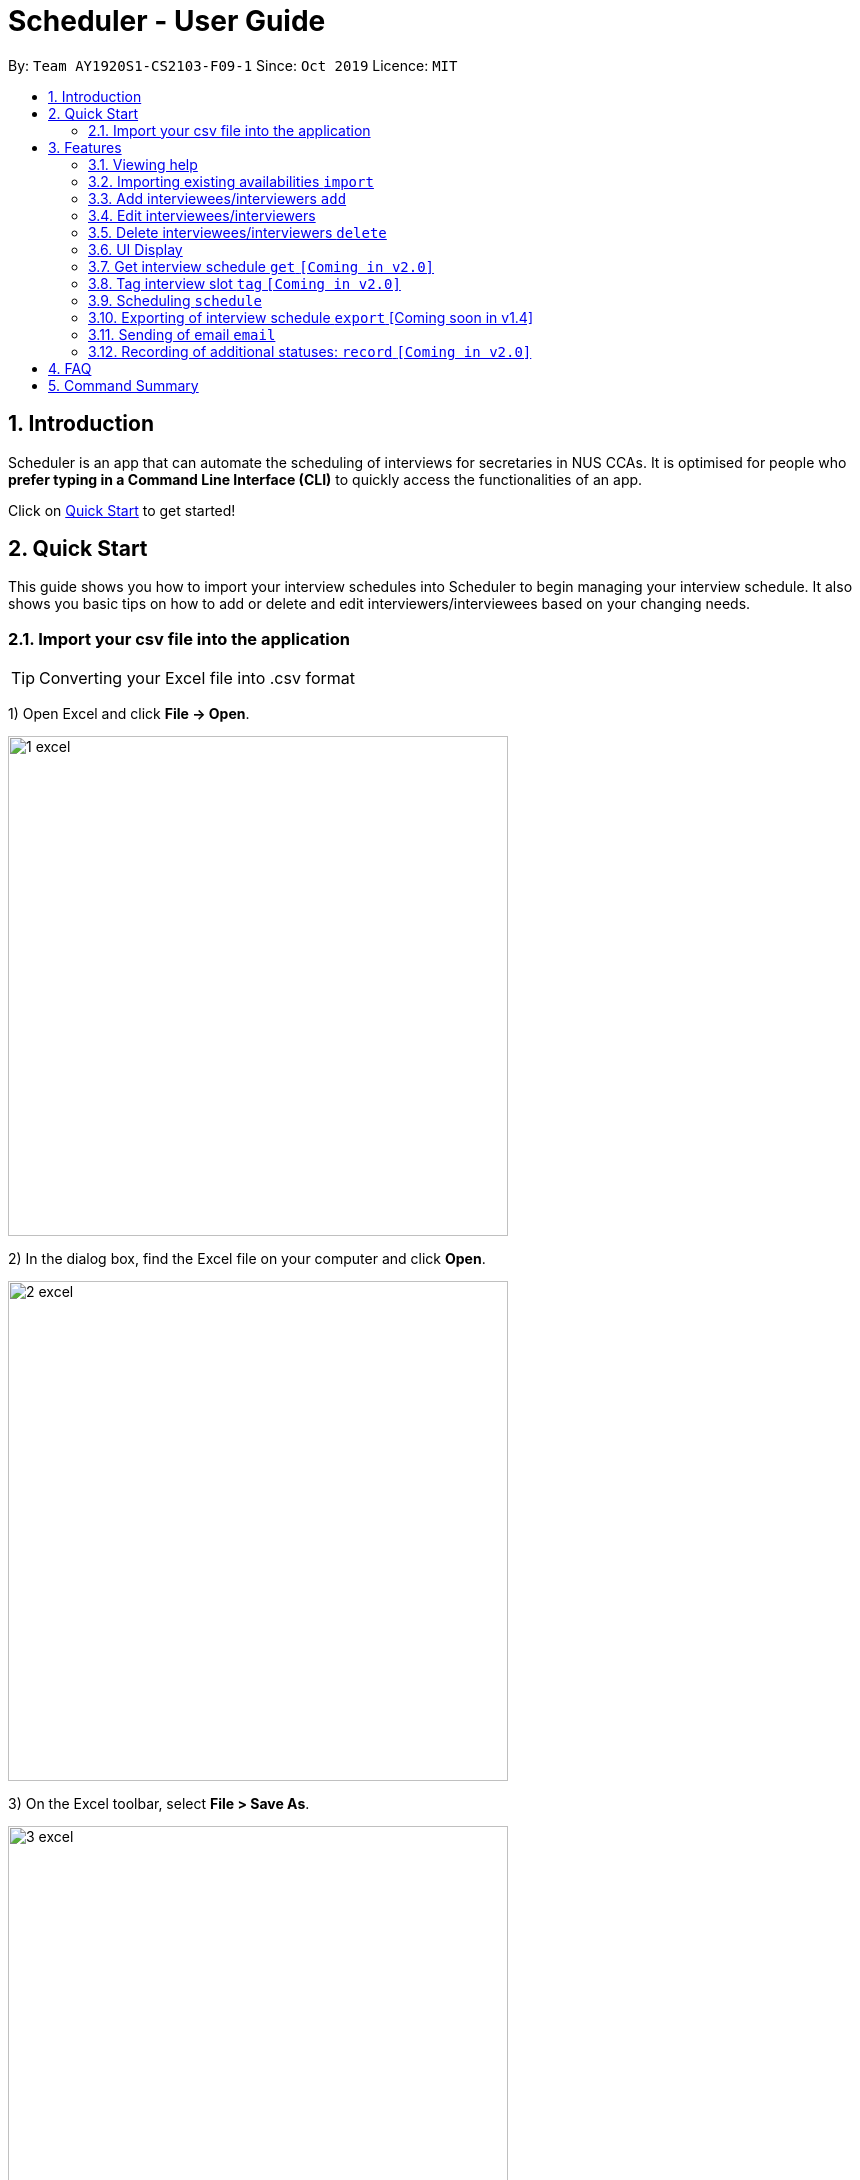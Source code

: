 = Scheduler - User Guide
:site-section: UserGuide
:toc:
:toc-title:
:toc-placement: preamble
:sectnums:
:imagesDir: images
:stylesDir: stylesheets
:xrefstyle: full
:experimental:
ifdef::env-github[]
:tip-caption: :bulb:
:note-caption: :information_source:
endif::[]
:repoURL: https://github.com/se-edu/addressbook-level3

By: `Team AY1920S1-CS2103-F09-1`      Since: `Oct 2019`      Licence: `MIT`

== Introduction
Scheduler is an app that can automate the scheduling of interviews for secretaries in NUS CCAs. It is optimised for
people who **prefer typing in a Command Line Interface (CLI)** to quickly access the functionalities of an app. +

Click on <<Quick Start, Quick Start>> to get started!

== Quick Start
This guide shows you how to import your interview schedules into Scheduler to begin managing your interview schedule.
It also shows you basic tips on how to add or delete and edit interviewers/interviewees based on your changing needs.

=== Import your csv file into the application

TIP: Converting your Excel file into .csv format

1) Open Excel and click *File -> Open*.

image::quickstart/1_excel.png[width="500", align="left"]

2) In the dialog box, find the Excel file on your computer and click *Open*.

image::quickstart/2_excel.png[width="500", align="left"]

3) On the Excel toolbar, select *File > Save As*.

image::quickstart/3_excel.png[width="500", align="left"]

4) In the dialog box, type a new name for your file in the *File Name* field.

5) In the "Save as Type" drop-down menu, scroll down to locate and select *CSV (comma delimited)*.

image::quickstart/4_excel.png[width="500", align="left"]

6) Click *Save*.

image::quickstart/5_excel.png[width="500", align="left"]

[[Features]]
== Features

====
*Command Format*

* Words in `UPPER_CASE` are the parameters to be supplied by the user, e.g. in `add interviewee name:"NAME" slot:"SLOT"`,
`NAME` and `slot` are parameters that need to be provided by the user, e.g. "John Doe" and "20/09/2019 1800 - 20/09/2019 21:00".

====

=== Viewing help
Shows helpful information on using this software.
Format: `help`

=== Importing existing availabilities `import`
==== Importing interviewers’ availability
Imports interviewers’ availability from a comma separated values (CSV) file. +
Format: `import interviewer PATH_TO_FILE` +
    - PATH_TO_FILE is the absolute path to the file. +
    - E.g C:\\Users\Bob\file.csv

Example:

 import interviewer C:\Users\johndoe\Interviewers.csv

==== Importing interviewees’ availability
Imports interviewees’ availability from a comma separated values (CSV) file. +
Format: `import interviewee PATH_TO_FILE` +
    - PATH_TO_FILE is the absolute path to the file. +
    - E.g C:\\Users\Bob\file.csv

Example:

 import interviewer C:\Users\johndoe\Interviewees.csv

=== Add interviewees/interviewers `add`
Manually add a new entity to the database.

Format: `add r/ROLE n/NAME p/PHONE [t/TAG]... [f/FACULTY] [ep/PERSONAL_EMAIL] [ew/NUS_WORK_EMAIL] [y/YEAR_OF_STUDY] [d/DEPARTMENT]... [s/SLOT]...`

* A `...` at the end of a field indicates that multiple arguments with those prefixes can be added, such as multiple slots.
* The command format differs on the `r/ROLE` prefix supplied.
** If `interviewee` is supplied, refer to "Adding a new interviewee" below.
** If `interviewer` is supplied, refer to "Adding a new interviewer" below.

==== Adding a new interviewee
Manually add a new interviewee to the database.

Format: add `r/interviewee` `n/NAME` `p/PHONE` `[t/TAG]...` `f/FACULTY` `ep/PERSONAL_EMAIL` `ew/NUS_WORK_EMAIL` `y/YEAR_OF_STUDY` +
`[d/DEPARTMENT]...` `[s/SLOT]...`

Example:

 add r/interviewee n/John Doe p/88888888 t/CAP5 t/dog lover f/School of Computing ep/JohnDoe@gmail.com ew/JohnDoe@u.nus.edu y/2018 d/Marketing s/20/09/2019 18:00-19:00

* An interviewee can have multiple `s/SLOT`, `d/DEPARTMENT` and `t/TAG` arguments
* Slots should be given in the format: `DD/MM/YYYY HH:MM-HH:MM`
** the first `HH:MM` refers to the starting time and the second `HH:MM` is the ending time of availability.
** The starting time must be earlier than the ending time.

==== Adding a new interviewer
Manually add a new interviewer to the database.

Format: add `r/interviewer` `n/NAME` `p/PHONE` `[t/TAG]...` `d/DEPARTMENT` `ew/NUS_WORK_EMAIL` `s/SLOT...`

Example:

 add r/interviewer n/Mary Jane p/99999999 ew/MaryJane@u.nus.edu d/Marketing s/20/09/2019 18:00-19:00

=== Edit interviewees/interviewers
Manually edit an entity in the database.

Format: `edit NAME r/ROLE p/PHONE [t/TAG]... f/FACULTY ep/PERSONAL_EMAIL ew/NUS_WORK_EMAIL y/YEAR_OF_STUDY [d/DEPARTMENT]... [s/SLOT]...`

* `NAME` must be provided after `edit` and before the first prefix `r/ROLE`.
* A `...` at the end of a field indicates that multiple arguments with those prefixes can be added, such as multiple slots.
* The command format differs on the `r/ROLE` prefix supplied.
** If `interviewee` is supplied, refer to "Edit an existing interviewee" below.
** If `interviewer` is supplied, refer to "Edit an existing interviewer" below.

==== Edit an existing interviewee
Manually edit an existing interviewee in the database.

Format: edit `NAME` `r/interviewee` `p/PHONE` `[t/TAG]...` `f/FACULTY` `ep/PERSONAL_EMAIL` `ew/NUS_WORK_EMAIL` `y/YEAR_OF_STUDY`
`[d/DEPARTMENT]...` `[s/SLOT]...`

* `NAME` and `r/interviewee` are compulsory arguments, and one other argument following `r/interviewee` must be present.

==== Edit an existing interviewer (interview slot)
Manually edit an existing interviewer in the database.

Format: edit `NAME` `r/interviewer` `p/PHONE` `[t/TAG]...` `d/DEPARTMENT` `ew/NUS_WORK_EMAIL` `s/SLOT...`

=== Delete interviewees/interviewers `delete`
Manually delete an entity from the database.

Format: `delete NAME r/ROLE`

==== Delete an existing interviewee
Deletes the specified interviewee from the database.

Format: delete `NAME` `r/interviewee`

Example:

 delete John Doe r/interviewee

==== Delete an existing interviewer (interview slot)
Deletes the specified interviewer from the database

Format: delete `NAME` `r/interviewee`

Example:

 delete Bohn Doe r/interviewer

=== UI Display

==== Viewing Schedules
When the Scheduler starts, interview schedules will be displayed for you. The data will be displayed in a table format,
with each table representing the schedule for each day. In the first column, the date of that interview schedule will be
displayed, the rest of the columns are the departments and the name of their respective person in charge. Subsequent rows
will be be displayed by showing the time slot first, with the person allocated to that time slot. If there are no interviewee
occupying that time slot, it will be displayed as "0".

A sample output of the Schedule UI is shown below:

image::Ui/Schedule.png[width="500", align="left"]

==== Viewing details of interviewees
You can to view the list of interviewees and the following information:
1. Name
2. NUS Email
3. Personal Email
4. Mobile Number
5. Faculty/School
6. Academic Year
7. Choice of Department 1
8. Choice of Department 2
9. Preferred Time Slots

The interviewee list can be viewed by typing the following command +
Format: `display interviewees`

image::Ui/Interviewee.png[width="500", align="left"]

In this screen, you can edit, add or delete interviewees accordingly by using the other features explained in
this User Guide.

==== Differentiating the importance of timetable slots through colours `[Coming in v2.0]`
As you can see from the timetable above, there are 2 different colours of time slots. This is implemented so you
are able to differentiate which interviews are important by using the colour code as shown in the timetable.
By default, the slots will be green in colour. However, you are able to change the colours based on importance using
the following command +
Format: `change DATE TIME IMPORTANCE`

=== Get interview schedule `get` `[Coming in v2.0]`
Find an interviewer/interviewee and display his/her interview schedule. +
Format: `get NAME` +

Example:

 get "John Doe"

=== Tag interview slot `tag` `[Coming in v2.0]`
Tags an interview slot with a name. +
Format: `tag TAG_NAME` +

User will also be able to filter by tags. +
Format: `filter tag TAG_NAME` +

=== Scheduling `schedule`
==== Schedule the interviews
Schedule and allocate interviewees to the available interview slots based on the availability of interviewees and
their choice of department. As of V1.3, the scheduling result is reflected on the console of the application. This will
be updated such that the result is reflected in the displayed interview timetable at v1.4. +
Format: `schedule` +

=== Exporting of interview schedule `export` [Coming soon in v1.4]
Exports the allocated interview schedule timetable to a comma separated values (CSV) file. +
Format: `export` +

Note: This command requires the interview schedule to be generated first!

=== Sending of email `email`
==== Sending of interview time slot to interviewee [Coming soon in v1.4]
Sends an email containing the interviewee’s allocated interview time slot to a particular interviewee specified, including other details such as the interviewer, time, date and location.

Format: `email timeslot NAME`

**Note:** The email will only be sent if the interviewee’s email is present in the database and that the interview schedule has already been generated.

==== Sending of interview time slot to all interviewees [Coming soon in v1.4]
Sends an email containing the interviewee's allocated interview time slot to every interviewee, including other details such as the interviewer, time, date and location.

Format: `email timeslots`

**Note:** The email will only be sent if the interviewee’s email is present in the database and that the interview schedule has already been generated.

==== Sending of interview results to interviewees `[Coming in v2.0]`
Sends an email containing the interviewee’s result/interview outcome and other details that you might want to include.

Format: `email results`

**Note:** This email will only be sent if the interviewee’s email is present in the database and that the interview schedule has already been generated.

=== Recording of additional statuses: `record` `[Coming in v2.0]`
==== Recording of interviewee’s attendance
Bring up the window to record the attendance of interviewees. You can navigate through the table in the window (GUI)
using the directions key to record the attendance of the interviewees. Hit Enter at the target cell to record the
attendance. +
Format: `record attendance`

====  Recording of interview result
Bring up the window to record the interview result. The way to record the result is the same as 2.12.1. +
Format: `record result`

==== Ranking of interviewees
Bring up the window to rank the interviewees. The way to record the result is the same as 2.12.1. +
Format: `record rank`

== FAQ

== Command Summary
.Table Command Summary
|===
|Command Description |Command Syntax

|Help
|`help` +

|Import existing availabilities
|`import interviewer PATH_TO_FILE` +
  `import interviewee PATH_TO_FILE`

|Add interviewers/interviewees
|`add interviewer name:"NAME" slot:SLOT...` +
 `add interviewee name:"NAME" slot:SLOT...`

|Get interview schedule for interviewer/interviewee
|`get NAME` +

|Edit availability of interveiwer/interviewee
|`edit interviewer NAME` +
 `edit interviewee NAME`

|Delete interviewer/interviewee
|`delete interviewer NAME` +
 `delete interviewee NAME`

|Tag interview slot
|`tag TAG_NAME` +

|Filter
|`filter tag TAG_NAME` +

|Schedule
|`schedule` +

|Export
|`export` +

|Email blast
|`email timeslots` +
 `email results` +
 `email status` +

|Record
|`record attendance` +
 `record result` +
 `record rank` +

|===
